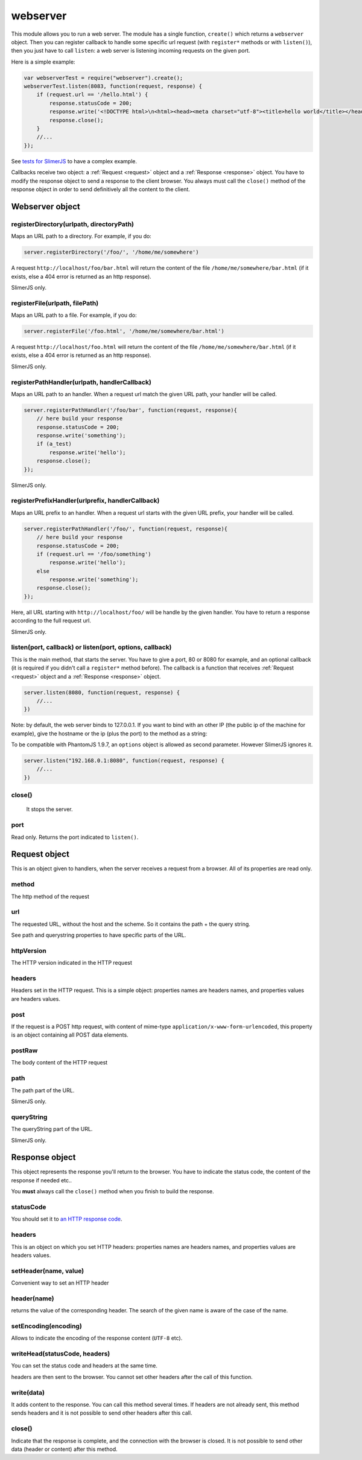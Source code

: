 .. index:: webserver, web server, http response, http request

=========
webserver
=========

This module allows you to run a web server. The module has a single function, ``create()``
which returns a ``webserver`` object. Then you can register callback to handle some
specific url request (with ``register*`` methods or with ``listen()``), then you just
have to call ``listen``: a web server is listening incoming requests on the given port.

Here is a simple example:

.. code-block:: javascript

    var webserverTest = require("webserver").create();
    webserverTest.listen(8083, function(request, response) {
        if (request.url == '/hello.html') {
            response.statusCode = 200;
            response.write('<!DOCTYPE html>\n<html><head><meta charset="utf-8"><title>hello world</title></head><body>Hello!</body></html>');
            response.close();
        }
        //...
    });

See `tests for SlimerJS <https://github.com/laurentj/slimerjs/blob/master/test/main-tests.js#L61>`_
to have a complex example.

Callbacks receive two object: a :ref:`Request <request>` object and a :ref:`Response <response>` object. You have
to modify the response object to send a response to the client browser. You always
must call the ``close()`` method of the response object in order to
send definitively all the content to the client.


Webserver object
================

.. index:: webserver

.. _webserver-registerDirectory:

registerDirectory(urlpath, directoryPath)
-----------------------------------------

Maps an URL path to a directory.
For example, if you do:

.. code-block:: javascript

    server.registerDirectory('/foo/', '/home/me/somewhere')

A request ``http://localhost/foo/bar.html`` will return the content
of the file ``/home/me/somewhere/bar.html`` (if it exists, else a 404 error is returned
as an http response).

SlimerJS only.

.. _webserver-registerFile:

registerFile(urlpath, filePath)
-----------------------------------------

Maps an URL path to a file.
For example, if you do:

.. code-block:: javascript

    server.registerFile('/foo.html', '/home/me/somewhere/bar.html')

A request ``http://localhost/foo.html`` will return the content
of the file ``/home/me/somewhere/bar.html`` (if it exists, else a 404 error is returned
as an http response).

SlimerJS only.

.. _webserver-registerPathHandler:

registerPathHandler(urlpath, handlerCallback)
----------------------------------------------

Maps an URL path to an handler. When a request url match the given URL path, your
handler will be called.

.. code-block:: javascript

    server.registerPathHandler('/foo/bar', function(request, response){
        // here build your response
        response.statusCode = 200;
        response.write('something');
        if (a_test)
            response.write('hello');
        response.close();
    });

SlimerJS only.

.. _webserver-registerPrefixHandler:

registerPrefixHandler(urlprefix, handlerCallback)
-------------------------------------------------


Maps an URL prefix to an handler. When a request url starts with the given URL prefix, your
handler will be called.

.. code-block:: javascript

    server.registerPathHandler('/foo/', function(request, response){
        // here build your response
        response.statusCode = 200;
        if (request.url == '/foo/something')
            response.write('hello');
        else
            response.write('something');
        response.close();
    });

Here, all URL starting with ``http://localhost/foo/`` will be handle by the given handler.
You have to return a response according to the full request url.

SlimerJS only.

.. _webserver-listen:

listen(port, callback) or listen(port, options, callback)
---------------------------------------------------------

This is the main method, that starts the server. You have to give a port, 80 or 8080 for example,
and an optional callback (it is required if you didn't call a ``register*`` method before).
The callback is a function that receives :ref:`Request <request>` object and
a :ref:`Response <response>` object.

.. code-block:: javascript

   server.listen(8080, function(request, response) {
       //...
   })


Note: by default, the web server binds to 127.0.0.1. If you want to bind with an other
IP (the public ip of the machine for example), give the hostname or the ip (plus the port)
to the method as a string:

To be compatible with PhantomJS 1.9.7, an ``options`` object is allowed
as second parameter. However SlimerJS ignores it.

.. code-block:: javascript

   server.listen("192.168.0.1:8080", function(request, response) {
       //...
   })

.. _webserver-close:

close()
-----------------------------------------
 
 It stops the server.

.. _webserver-port:

port
-----------------------------------------

Read only. Returns the port indicated to ``listen()``.


.. _request:

Request object
================

.. index:: http request

This is an object given to handlers, when the server receives a request from a browser.
All of its properties are read only.

.. _request-method:

method
-----------------------------------------

The http method of the request


.. _request-url:

url
-----------------------------------------

The requested URL, without the host and the scheme.
So it contains the path + the query string.

See path and querystring properties to have specific parts of the URL.

.. _request-httpVersion:

httpVersion
-----------------------------------------

The HTTP version indicated in the HTTP request

.. _request-headers:

headers
-----------------------------------------

Headers set in the HTTP request. This is a simple object: properties names are headers names,
and properties values are headers values.

.. _request-post:

post
-----------------------------------------

If the request is a POST http request, with content of mime-type
``application/x-www-form-urlencoded``, this property is an object containing all POST data
elements.

.. _request-postRaw:

postRaw
-----------------------------------------

The body content of the HTTP request

.. _request-path:

path
-----------------------------------------

The path part of the URL. 

SlimerJS only.

.. _request-queryString:

queryString
-----------------------------------------

The queryString part of the URL. 

SlimerJS only.


.. _response:

Response object
================

.. index:: http response

This object represents the response you'll return to the browser.
You have to indicate the status code, the content of the response if needed etc..

You **must** always call the ``close()`` method when you finish to build the response.

.. _response-statusCode:

statusCode
-----------------------------------------

You should set it to `an HTTP response code <http://www.w3.org/Protocols/rfc2616/rfc2616-sec10.html>`_.

.. _response-headers:

headers
-----------------------------------------

This is an object on which you set HTTP headers: properties names are headers names,
and properties values are headers values.


.. _response-setHeader:

setHeader(name, value)
-----------------------------------------

Convenient way to set an HTTP header


.. _response-header:

header(name)
-----------------------------------------

returns the value of the corresponding header. The search of the given name is aware of the
case of the name.

.. _response-setEncoding:

setEncoding(encoding)
-----------------------------------------

Allows to indicate the encoding of the response content (``UTF-8`` etc).


.. _response-writeHead:

writeHead(statusCode, headers)
-----------------------------------------

You can set the status code and headers at the same time.

headers are then sent to the browser. You cannot set other headers after the call of this
function.

.. _response-write:

write(data)
-----------------------------------------

It adds content to the response. You can call this method several times.
If headers are not already sent, this method sends headers and it is not possible to
send other headers after this call.

.. _response-close:

close()
-----------------------------------------

Indicate that the response is complete, and the connection with the browser is closed. It
is not possible to send other data (header or content) after this method.


